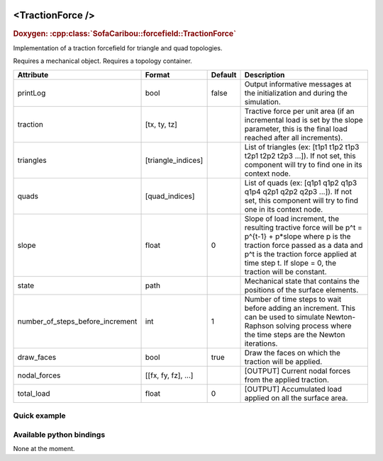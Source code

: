  .. _traction_force_doc:
 .. role:: important

<TractionForce />
=================

.. rst-class:: doxy-label
.. rubric:: Doxygen:
    :cpp:class:`SofaCaribou::forcefield::TractionForce`

Implementation of a traction forcefield for triangle and quad topologies.

:important:`Requires a mechanical object.`
:important:`Requires a topology container.`


.. list-table::
    :widths: 1 1 1 100
    :header-rows: 1
    :stub-columns: 0

    * - Attribute
      - Format
      - Default
      - Description
    * - printLog
      - bool
      - false
      - Output informative messages at the initialization and during the simulation.
    * - traction
      - [tx, ty, tz]
      -
      - Tractive force per unit area (if an incremental load is set by the slope parameter, this is the final load
        reached after all increments).
    * - triangles
      - [triangle_indices]
      -
      - List of triangles (ex: [t1p1 t1p2 t1p3 t2p1 t2p2 t2p3 ...]). If not set, this component will try to find one
        in its context node.
    * - quads
      - [quad_indices]
      -
      - List of quads (ex: [q1p1 q1p2 q1p3 q1p4 q2p1 q2p2 q2p3 ...]). If not set, this component will try to find one
        in its context node.
    * - slope
      - float
      - 0
      - Slope of load increment, the resulting tractive force will be p^t = p^{t-1} + p*slope where p is the traction
        force passed as a data and p^t is the traction force applied at time step t. If slope = 0, the traction will be
        constant.
    * - state
      - path
      -
      - Mechanical state that contains the positions of the surface elements.
    * - number_of_steps_before_increment
      - int
      - 1
      - Number of time steps to wait before adding an increment. This can be used to simulate Newton-Raphson solving
        process where the time steps are the Newton iterations.
    * - draw_faces
      - bool
      - true
      - Draw the faces on which the traction will be applied.
    * - nodal_forces
      - [[fx, fy, fz], ...]
      -
      - [OUTPUT] Current nodal forces from the applied traction.
    * - total_load
      - float
      - 0
      - [OUTPUT] Accumulated load applied on all the surface area.


Quick example
*************
.. content-tabs::

    .. tab-container:: tab1
        :title: XML

        .. code-block:: xml

            <Node>
                <RegularGridTopology name="grid" min="-7.5 -7.5 0" max="7.5 7.5 80" n="9 9 21" />
                <MechanicalObject src="@grid" />
                <HexahedronSetTopologyContainer name="topology" src="@grid" />
                <SaintVenantKirchhoffMaterial young_modulus="3000" poisson_ratio="0.49" />
                <HyperelasticForcefield topology="@topology" template="Hexahedron" printLog="1" />

                <BoxROI name="top_roi" box="-7.5 -7.5 79.9 7.5 7.5 80.1" />
                <QuadSetTopologyContainer name="quad_container" quads="@top_roi.quadInROI" />
                <TractionForce traction="0 -30 0" slope="0.25" quads="@quad_container.quads" printLog="1" />
            </Node>

    .. tab-container:: tab2
        :title: Python

        .. code-block:: python

            node.addObject("RegularGridTopology", name="grid", min=[-7.5, -7.5, 0], max=[7.5, 7.5, 80], n=[9, 9, 21])
            node.addObject("MechanicalObject", src="@grid")
            node.addObject("HexahedronSetTopologyContainer", name="topology", src="@grid")
            node.addObject("SaintVenantKirchhoffMaterial", young_modulus=3000, poisson_ratio=0.49)
            node.addObject("HyperelasticForcefield", topology="@topology", template="Hexahedron", printLog=True)

            node.addObject('BoxROI', name='top_roi', box=[-7.5, -7.5, 79.9, 7.5, 7.5, 80.1])
            node.addObject('QuadSetTopologyContainer', name='quad_container', quads='@top_roi.quadInROI')
            node.addObject('TractionForce', traction=[0, -30, 0], slope=1/increments, quads='@quad_container.quads', printLog=True)


Available python bindings
*************************

None at the moment.